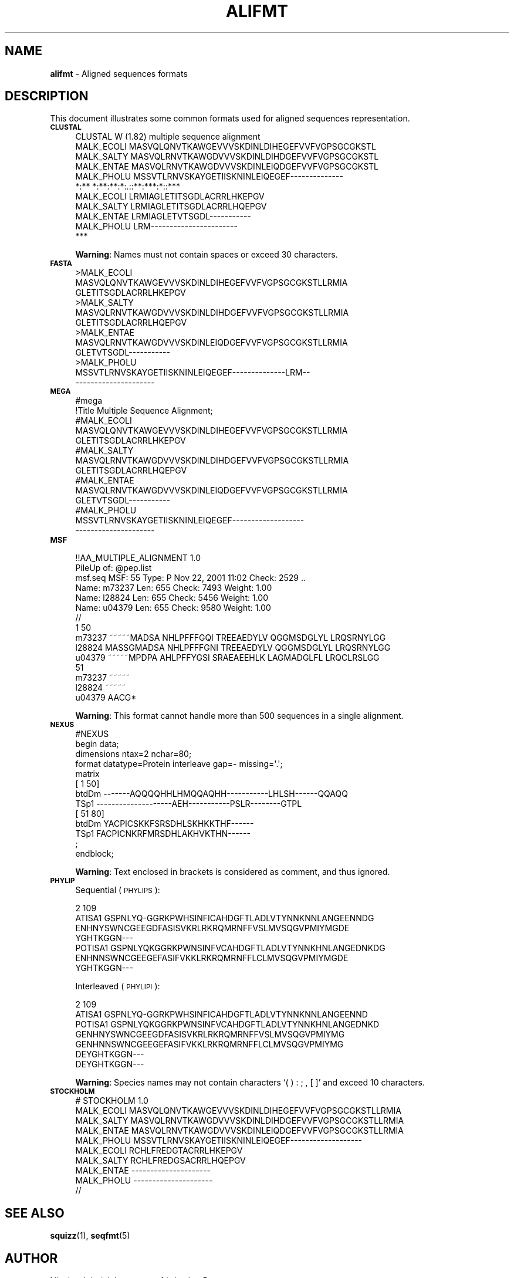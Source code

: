 .\" Automatically generated by Pod::Man 2.25 (Pod::Simple 3.16)
.\"
.\" Standard preamble:
.\" ========================================================================
.de Sp \" Vertical space (when we can't use .PP)
.if t .sp .5v
.if n .sp
..
.de Vb \" Begin verbatim text
.ft CW
.nf
.ne \\$1
..
.de Ve \" End verbatim text
.ft R
.fi
..
.\" Set up some character translations and predefined strings.  \*(-- will
.\" give an unbreakable dash, \*(PI will give pi, \*(L" will give a left
.\" double quote, and \*(R" will give a right double quote.  \*(C+ will
.\" give a nicer C++.  Capital omega is used to do unbreakable dashes and
.\" therefore won't be available.  \*(C` and \*(C' expand to `' in nroff,
.\" nothing in troff, for use with C<>.
.tr \(*W-
.ds C+ C\v'-.1v'\h'-1p'\s-2+\h'-1p'+\s0\v'.1v'\h'-1p'
.ie n \{\
.    ds -- \(*W-
.    ds PI pi
.    if (\n(.H=4u)&(1m=24u) .ds -- \(*W\h'-12u'\(*W\h'-12u'-\" diablo 10 pitch
.    if (\n(.H=4u)&(1m=20u) .ds -- \(*W\h'-12u'\(*W\h'-8u'-\"  diablo 12 pitch
.    ds L" ""
.    ds R" ""
.    ds C` ""
.    ds C' ""
'br\}
.el\{\
.    ds -- \|\(em\|
.    ds PI \(*p
.    ds L" ``
.    ds R" ''
'br\}
.\"
.\" Escape single quotes in literal strings from groff's Unicode transform.
.ie \n(.g .ds Aq \(aq
.el       .ds Aq '
.\"
.\" If the F register is turned on, we'll generate index entries on stderr for
.\" titles (.TH), headers (.SH), subsections (.SS), items (.Ip), and index
.\" entries marked with X<> in POD.  Of course, you'll have to process the
.\" output yourself in some meaningful fashion.
.ie \nF \{\
.    de IX
.    tm Index:\\$1\t\\n%\t"\\$2"
..
.    nr % 0
.    rr F
.\}
.el \{\
.    de IX
..
.\}
.\"
.\" Accent mark definitions (@(#)ms.acc 1.5 88/02/08 SMI; from UCB 4.2).
.\" Fear.  Run.  Save yourself.  No user-serviceable parts.
.    \" fudge factors for nroff and troff
.if n \{\
.    ds #H 0
.    ds #V .8m
.    ds #F .3m
.    ds #[ \f1
.    ds #] \fP
.\}
.if t \{\
.    ds #H ((1u-(\\\\n(.fu%2u))*.13m)
.    ds #V .6m
.    ds #F 0
.    ds #[ \&
.    ds #] \&
.\}
.    \" simple accents for nroff and troff
.if n \{\
.    ds ' \&
.    ds ` \&
.    ds ^ \&
.    ds , \&
.    ds ~ ~
.    ds /
.\}
.if t \{\
.    ds ' \\k:\h'-(\\n(.wu*8/10-\*(#H)'\'\h"|\\n:u"
.    ds ` \\k:\h'-(\\n(.wu*8/10-\*(#H)'\`\h'|\\n:u'
.    ds ^ \\k:\h'-(\\n(.wu*10/11-\*(#H)'^\h'|\\n:u'
.    ds , \\k:\h'-(\\n(.wu*8/10)',\h'|\\n:u'
.    ds ~ \\k:\h'-(\\n(.wu-\*(#H-.1m)'~\h'|\\n:u'
.    ds / \\k:\h'-(\\n(.wu*8/10-\*(#H)'\z\(sl\h'|\\n:u'
.\}
.    \" troff and (daisy-wheel) nroff accents
.ds : \\k:\h'-(\\n(.wu*8/10-\*(#H+.1m+\*(#F)'\v'-\*(#V'\z.\h'.2m+\*(#F'.\h'|\\n:u'\v'\*(#V'
.ds 8 \h'\*(#H'\(*b\h'-\*(#H'
.ds o \\k:\h'-(\\n(.wu+\w'\(de'u-\*(#H)/2u'\v'-.3n'\*(#[\z\(de\v'.3n'\h'|\\n:u'\*(#]
.ds d- \h'\*(#H'\(pd\h'-\w'~'u'\v'-.25m'\f2\(hy\fP\v'.25m'\h'-\*(#H'
.ds D- D\\k:\h'-\w'D'u'\v'-.11m'\z\(hy\v'.11m'\h'|\\n:u'
.ds th \*(#[\v'.3m'\s+1I\s-1\v'-.3m'\h'-(\w'I'u*2/3)'\s-1o\s+1\*(#]
.ds Th \*(#[\s+2I\s-2\h'-\w'I'u*3/5'\v'-.3m'o\v'.3m'\*(#]
.ds ae a\h'-(\w'a'u*4/10)'e
.ds Ae A\h'-(\w'A'u*4/10)'E
.    \" corrections for vroff
.if v .ds ~ \\k:\h'-(\\n(.wu*9/10-\*(#H)'\s-2\u~\d\s+2\h'|\\n:u'
.if v .ds ^ \\k:\h'-(\\n(.wu*10/11-\*(#H)'\v'-.4m'^\v'.4m'\h'|\\n:u'
.    \" for low resolution devices (crt and lpr)
.if \n(.H>23 .if \n(.V>19 \
\{\
.    ds : e
.    ds 8 ss
.    ds o a
.    ds d- d\h'-1'\(ga
.    ds D- D\h'-1'\(hy
.    ds th \o'bp'
.    ds Th \o'LP'
.    ds ae ae
.    ds Ae AE
.\}
.rm #[ #] #H #V #F C
.\" ========================================================================
.\"
.IX Title "ALIFMT 1"
.TH ALIFMT 1 "2013-03-29" "Unix" "User Manuals"
.\" For nroff, turn off justification.  Always turn off hyphenation; it makes
.\" way too many mistakes in technical documents.
.if n .ad l
.nh
.SH "NAME"
.IP "\fBalifmt\fR \- Aligned sequences formats" 4
.IX Item "alifmt - Aligned sequences formats"
.SH "DESCRIPTION"
.IX Header "DESCRIPTION"
This document illustrates some common formats used for aligned sequences
representation.
.IP "\fB\s-1CLUSTAL\s0\fR" 4
.IX Item "CLUSTAL"
.Vb 1
\& CLUSTAL W (1.82) multiple sequence alignment
\&
\&
\& MALK_ECOLI      MASVQLQNVTKAWGEVVVSKDINLDIHEGEFVVFVGPSGCGKSTL
\& MALK_SALTY      MASVQLRNVTKAWGDVVVSKDINLDIHDGEFVVFVGPSGCGKSTL
\& MALK_ENTAE      MASVQLRNVTKAWGDVVVSKDINLEIQDGEFVVFVGPSGCGKSTL
\& MALK_PHOLU      MSSVTLRNVSKAYGETIISKNINLEIQEGEF\-\-\-\-\-\-\-\-\-\-\-\-\-\-
\&                 *:** *:**:**:*:.::**:***:*::***
\&
\& MALK_ECOLI      LRMIAGLETITSGDLACRRLHKEPGV
\& MALK_SALTY      LRMIAGLETITSGDLACRRLHQEPGV
\& MALK_ENTAE      LRMIAGLETVTSGDL\-\-\-\-\-\-\-\-\-\-\-
\& MALK_PHOLU      LRM\-\-\-\-\-\-\-\-\-\-\-\-\-\-\-\-\-\-\-\-\-\-\-
\&                 ***
.Ve
.Sp
\&\fBWarning\fR: Names must not contain spaces or exceed 30 characters.
.IP "\fB\s-1FASTA\s0\fR" 4
.IX Item "FASTA"
.Vb 12
\& >MALK_ECOLI
\& MASVQLQNVTKAWGEVVVSKDINLDIHEGEFVVFVGPSGCGKSTLLRMIA
\& GLETITSGDLACRRLHKEPGV
\& >MALK_SALTY
\& MASVQLRNVTKAWGDVVVSKDINLDIHDGEFVVFVGPSGCGKSTLLRMIA
\& GLETITSGDLACRRLHQEPGV
\& >MALK_ENTAE
\& MASVQLRNVTKAWGDVVVSKDINLEIQDGEFVVFVGPSGCGKSTLLRMIA
\& GLETVTSGDL\-\-\-\-\-\-\-\-\-\-\-
\& >MALK_PHOLU
\& MSSVTLRNVSKAYGETIISKNINLEIQEGEF\-\-\-\-\-\-\-\-\-\-\-\-\-\-LRM\-\-
\& \-\-\-\-\-\-\-\-\-\-\-\-\-\-\-\-\-\-\-\-\-
.Ve
.IP "\fB\s-1MEGA\s0\fR" 4
.IX Item "MEGA"
.Vb 2
\& #mega
\& !Title Multiple Sequence Alignment;
\&
\& #MALK_ECOLI
\& MASVQLQNVTKAWGEVVVSKDINLDIHEGEFVVFVGPSGCGKSTLLRMIA
\& GLETITSGDLACRRLHKEPGV
\& #MALK_SALTY
\& MASVQLRNVTKAWGDVVVSKDINLDIHDGEFVVFVGPSGCGKSTLLRMIA
\& GLETITSGDLACRRLHQEPGV
\& #MALK_ENTAE
\& MASVQLRNVTKAWGDVVVSKDINLEIQDGEFVVFVGPSGCGKSTLLRMIA
\& GLETVTSGDL\-\-\-\-\-\-\-\-\-\-\-
\& #MALK_PHOLU
\& MSSVTLRNVSKAYGETIISKNINLEIQEGEF\-\-\-\-\-\-\-\-\-\-\-\-\-\-\-\-\-\-\-
\& \-\-\-\-\-\-\-\-\-\-\-\-\-\-\-\-\-\-\-\-\-
.Ve
.IP "\fB\s-1MSF\s0\fR" 4
.IX Item "MSF"
.Vb 2
\& !!AA_MULTIPLE_ALIGNMENT 1.0
\& PileUp of: @pep.list
\&
\&  msf.seq       MSF: 55  Type: P  Nov 22, 2001 11:02  Check: 2529 ..
\&
\&  Name: m73237           Len:   655  Check: 7493  Weight:  1.00
\&  Name: l28824           Len:   655  Check: 5456  Weight:  1.00
\&  Name: u04379           Len:   655  Check: 9580  Weight:  1.00
\&
\& //
\&
\&         1                                                   50
\& m73237  ~~~~~MADSA NHLPFFFGQI TREEAEDYLV QGGMSDGLYL LRQSRNYLGG
\& l28824  MASSGMADSA NHLPFFFGNI TREEAEDYLV QGGMSDGLYL LRQSRNYLGG
\& u04379  ~~~~~MPDPA AHLPFFYGSI SRAEAEEHLK LAGMADGLFL LRQCLRSLGG
\&
\&         51
\& m73237  ~~~~~
\& l28824  ~~~~~
\& u04379  AACG*
.Ve
.Sp
\&\fBWarning\fR: This format cannot handle more than 500 sequences in a
single alignment.
.IP "\fB\s-1NEXUS\s0\fR" 4
.IX Item "NEXUS"
.Vb 1
\& #NEXUS
\&
\& begin data;
\&   dimensions ntax=2 nchar=80;
\&   format datatype=Protein interleave gap=\- missing=\*(Aq.\*(Aq;
\&   matrix
\& [           1                                               50]
\& btdDm       \-\-\-\-\-\-\-AQQQQHHLHMQQAQHH\-\-\-\-\-\-\-\-\-\-\-LHLSH\-\-\-\-\-\-QQAQQ
\& TSp1        \-\-\-\-\-\-\-\-\-\-\-\-\-\-\-\-\-\-\-\-AEH\-\-\-\-\-\-\-\-\-\-\-PSLR\-\-\-\-\-\-\-\-GTPL
\&
\& [           51                          80]
\& btdDm       YACPICSKKFSRSDHLSKHKKTHF\-\-\-\-\-\-
\& TSp1        FACPICNKRFMRSDHLAKHVKTHN\-\-\-\-\-\-
\&
\&     ;
\& endblock;
.Ve
.Sp
\&\fBWarning\fR: Text enclosed in brackets is considered as comment, and
thus ignored.
.IP "\fB\s-1PHYLIP\s0\fR" 4
.IX Item "PHYLIP"
Sequential (\s-1PHYLIPS\s0):
.Sp
.Vb 7
\&      2   109
\& ATISA1    GSPNLYQ\-GGRKPWHSINFICAHDGFTLADLVTYNNKNNLANGEENNDG
\&           ENHNYSWNCGEEGDFASISVKRLRKRQMRNFFVSLMVSQGVPMIYMGDE
\&           YGHTKGGN\-\-\-
\& POTISA1   GSPNLYQKGGRKPWNSINFVCAHDGFTLADLVTYNNKHNLANGEDNKDG
\&           ENHNNSWNCGEEGEFASIFVKKLRKRQMRNFFLCLMVSQGVPMIYMGDE
\&           YGHTKGGN\-\-\-
.Ve
.Sp
Interleaved (\s-1PHYLIPI\s0):
.Sp
.Vb 3
\&      2   109
\& ATISA1    GSPNLYQ\-GGRKPWHSINFICAHDGFTLADLVTYNNKNNLANGEENND
\& POTISA1   GSPNLYQKGGRKPWNSINFVCAHDGFTLADLVTYNNKHNLANGEDNKD
\&
\&           GENHNYSWNCGEEGDFASISVKRLRKRQMRNFFVSLMVSQGVPMIYMG
\&           GENHNNSWNCGEEGEFASIFVKKLRKRQMRNFFLCLMVSQGVPMIYMG
\&
\&           DEYGHTKGGN\-\-\-
\&           DEYGHTKGGN\-\-\-
.Ve
.Sp
\&\fBWarning\fR: Species names may not contain characters `( ) : ; , [ ]'
and exceed 10 characters.
.IP "\fB\s-1STOCKHOLM\s0\fR" 4
.IX Item "STOCKHOLM"
.Vb 1
\& # STOCKHOLM 1.0
\&
\& MALK_ECOLI  MASVQLQNVTKAWGEVVVSKDINLDIHEGEFVVFVGPSGCGKSTLLRMIA
\& MALK_SALTY  MASVQLRNVTKAWGDVVVSKDINLDIHDGEFVVFVGPSGCGKSTLLRMIA
\& MALK_ENTAE  MASVQLRNVTKAWGDVVVSKDINLEIQDGEFVVFVGPSGCGKSTLLRMIA
\& MALK_PHOLU  MSSVTLRNVSKAYGETIISKNINLEIQEGEF\-\-\-\-\-\-\-\-\-\-\-\-\-\-\-\-\-\-\-
\&
\& MALK_ECOLI  RCHLFREDGTACRRLHKEPGV
\& MALK_SALTY  RCHLFREDGSACRRLHQEPGV
\& MALK_ENTAE  \-\-\-\-\-\-\-\-\-\-\-\-\-\-\-\-\-\-\-\-\-
\& MALK_PHOLU  \-\-\-\-\-\-\-\-\-\-\-\-\-\-\-\-\-\-\-\-\-
\& //
.Ve
.SH "SEE ALSO"
.IX Header "SEE ALSO"
.IP "\fBsquizz\fR(1), \fBseqfmt\fR(5)" 4
.IX Item "squizz(1), seqfmt(5)"
.SH "AUTHOR"
.IX Header "AUTHOR"
Nicolas Joly (njoly@pasteur.fr), Institut Pasteur.
